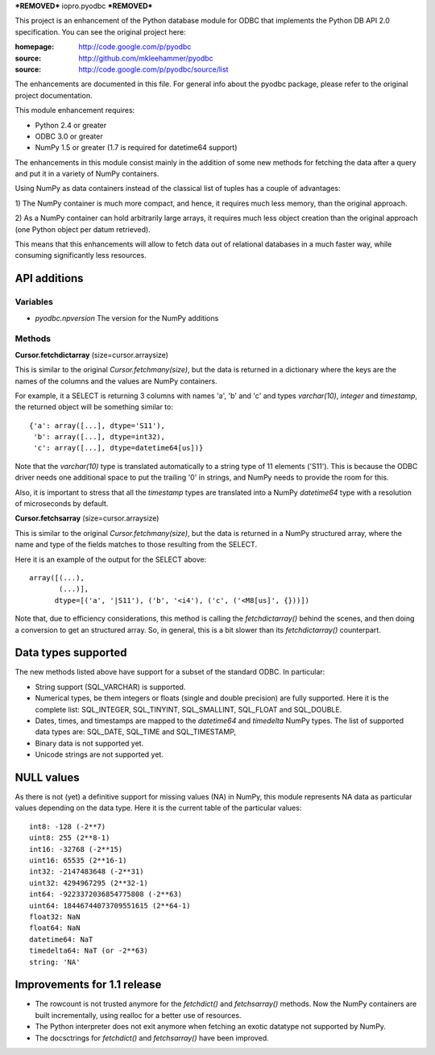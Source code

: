 ***REMOVED***
iopro.pyodbc
***REMOVED***

This project is an enhancement of the Python database module for ODBC
that implements the Python DB API 2.0 specification.  You can see the
original project here:

:homepage: http://code.google.com/p/pyodbc
:source:   http://github.com/mkleehammer/pyodbc
:source:   http://code.google.com/p/pyodbc/source/list

The enhancements are documented in this file.  For general info about
the pyodbc package, please refer to the original project
documentation.

This module enhancement requires:

* Python 2.4 or greater
* ODBC 3.0 or greater
* NumPy 1.5 or greater (1.7 is required for datetime64 support)

The enhancements in this module consist mainly in the addition of some
new methods for fetching the data after a query and put it in a
variety of NumPy containers.

Using NumPy as data containers instead of the classical list of tuples
has a couple of advantages:

1) The NumPy container is much more compact, and hence, it
requires much less memory, than the original approach.

2) As a NumPy container can hold arbitrarily large arrays, it requires
much less object creation than the original approach (one Python
object per datum retrieved).

This means that this enhancements will allow to fetch data out of
relational databases in a much faster way, while consuming
significantly less resources.


API additions
=============

Variables
~~~~~~~~~

* `pyodbc.npversion`  The version for the NumPy additions

Methods
~~~~~~~

**Cursor.fetchdictarray** (size=cursor.arraysize)

This is similar to the original `Cursor.fetchmany(size)`, but the data
is returned in a dictionary where the keys are the names of the
columns and the values are NumPy containers.

For example, it a SELECT is returning 3 columns with names 'a', 'b'
and 'c' and types `varchar(10)`, `integer` and `timestamp`, the
returned object will be something similar to::

  {'a': array([...], dtype='S11'),
   'b': array([...], dtype=int32),
   'c': array([...], dtype=datetime64[us])}

Note that the `varchar(10)` type is translated automatically to a
string type of 11 elements ('S11').  This is because the ODBC driver
needs one additional space to put the trailing '\0' in strings, and
NumPy needs to provide the room for this.

Also, it is important to stress that all the `timestamp` types are
translated into a NumPy `datetime64` type with a resolution of
microseconds by default.

**Cursor.fetchsarray** (size=cursor.arraysize)

This is similar to the original `Cursor.fetchmany(size)`, but the data
is returned in a NumPy structured array, where the name and type of
the fields matches to those resulting from the SELECT.

Here it is an example of the output for the SELECT above::

  array([(...),
         (...)], 
        dtype=[('a', '|S11'), ('b', '<i4'), ('c', ('<M8[us]', {}))])

Note that, due to efficiency considerations, this method is calling the
`fetchdictarray()` behind the scenes, and then doing a conversion to
get an structured array.  So, in general, this is a bit slower than
its `fetchdictarray()` counterpart.


Data types supported
====================

The new methods listed above have support for a subset of the standard
ODBC.  In particular:

* String support (SQL_VARCHAR) is supported.

* Numerical types, be them integers or floats (single and double
  precision) are fully supported.  Here it is the complete list:
  SQL_INTEGER, SQL_TINYINT, SQL_SMALLINT, SQL_FLOAT and SQL_DOUBLE.

* Dates, times, and timestamps are mapped to the `datetime64` and
  `timedelta` NumPy types.  The list of supported data types are:
  SQL_DATE, SQL_TIME and SQL_TIMESTAMP,

* Binary data is not supported yet.

* Unicode strings are not supported yet.


NULL values
===========

As there is not (yet) a definitive support for missing values (NA) in
NumPy, this module represents NA data as particular values depending
on the data type.  Here it is the current table of the particular
values::

  int8: -128 (-2**7)
  uint8: 255 (2**8-1)
  int16: -32768 (-2**15)
  uint16: 65535 (2**16-1)
  int32: -2147483648 (-2**31)
  uint32: 4294967295 (2**32-1)
  int64: -9223372036854775808 (-2**63)
  uint64: 18446744073709551615 (2**64-1)
  float32: NaN
  float64: NaN
  datetime64: NaT
  timedelta64: NaT (or -2**63)
  string: 'NA'


Improvements for 1.1 release
============================

* The rowcount is not trusted anymore for the `fetchdict()` and
  `fetchsarray()` methods.  Now the NumPy containers are built
  incrementally, using realloc for a better use of resources.

* The Python interpreter does not exit anymore when fetching an exotic
  datatype not supported by NumPy.

* The docsctrings for `fetchdict()` and `fetchsarray()` have been improved.

